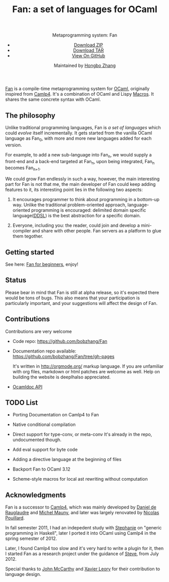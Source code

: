 #+TITLE: Fan: a set of languages for OCaml
#+OPTIONS: toc:nil html-postamble:nil html-preamble:nil
#+HTML_HEAD: <link rel="stylesheet" type="text/css" href="stylesheets/styles.css" />
#+BEGIN_HTML
<div class="wrapper">
<header>
<p class="header">Metaprogramming system: Fan</p>
<ul>
<li class="download"><a class="buttons" href="https://github.com/bobzhang/Fan/zipball/master">Download ZIP</a></li>
<li class="download"><a class="buttons" href="https://github.com/bobzhang/Fan/tarball/master">Download TAR</a></li>
<li><a class="buttons github" href="https://github.com/bobzhang/Fan">View On GitHub</a></li>
</ul>

<p class="header">Maintained by
<a class="header name" href="https://github.com/bobzhang">Hongbo Zhang</a>
</p>
</header>
<section>
#+END_HTML

[[https://github.com/bobzhang/Fan][Fan]] is a compile-time metaprogramming system for [[http://caml.inria.fr/][OCaml]], originally
inspired from [[http://brion.inria.fr/gallium/index.php/Camlp4][Camlp4]]. It's a combination of OCaml and Lispy
[[http://letoverlambda.com/][Macros]]. It shares the same concrete syntax with OCaml.

* The philosophy
  Unlike traditional programming languages, Fan is /a set of
  languages/ which could /evolve/ itself incrementally. It gets
  started from the vanilla OCaml language as Fan_{0}, with more and
  more new languages added for each version.

  For example, to add a new sub-language into Fan_{n}, we would
  supply a front-end and a back-end targeted at Fan_{n}, upon being
  integrated, Fan_{n} becomes Fan_{n+1}.

  We could grow Fan endlessly in such a way, however, the main
  interesting part for Fan is not that me, the main developer of Fan
  could keep adding features to it, its interesting point lies in
  the following two aspects:

  1. It encourages programmer to think about programming in a
     bottom-up way.  Unlike the traditional problem-oriented approach,
     language-oriented programming is encouraged: delimited domain
     specific language([[file:ddsl.org][DDSL]]) is the best abstraction for a specific
     domain.

  2. Everyone, including you: the reader,  could join and develop a
     mini-compiler and share with other people. Fan servers as a
     platform to glue them tegother.

* Getting started 

  See here: [[file:start.org][Fan for beginners]], enjoy!
  

* Status 

  Please bear in mind that Fan is still at alpha release, so it's
  expected there would be tons of bugs. This also means that your
  participation is particularly important, and your suggestions will
  affect the design of Fan.



* Contributions

  Contributions are very welcome

  - Code repo:  https://github.com/bobzhang/Fan

  - Documentation repo available:
    https://github.com/bobzhang/Fan/tree/gh-pages 
    
    It's written in [[http://orgmode.org/]] markup language.  If you are
    unfamiliar with org files, markdown or html patches are welcome as
    well.  Help on building the website is deeplhalso appreciated.
  - [[file:foo.docdir/index.html][Ocamldoc API]]


*  TODO List 

 - Porting Documentation on Camlp4 to Fan   

 - Native conditional compilation
    
 - Direct support for type-conv, or meta-conv 
   It's already in the repo, undocumented though.
    
 - Add eval support for byte code
   
 - Adding a directive language at the beginning of files

 - Backport Fan to OCaml 3.12

 - Scheme-style macros for local ast rewriting without computation
   
* Acknowledgments

  Fan is a successor to [[http://brion.inria.fr/gallium/index.php/Camlp4][Camlp4]], which was mainly developed by
  [[http://pauillac.inria.fr/~ddr/][Daniel de Rauglaudre]] and [[http://michel.mauny.net/index.en.php][Michel Mauny]], and later was largely
  renovated by [[http://nicolaspouillard.fr/][Nicolas Pouillard]].

  In fall semester 2011, I had an indepedent study with [[http://www.cis.upenn.edu/~sweirich/][Stephanie]] on
  "generic programming in Haskell", later I ported it into OCaml using
  Camlp4 in the spring semester of 2012.

  Later, I found Camlp4 too slow and it's very hard to write a plugin
  for it, then I started Fan as a research project under the guidance
  of [[http://www.cis.upenn.edu/~stevez/][Steve]], from July 2012.

  Special thanks to [[http://en.wikipedia.org/wiki/John_McCarthy_(computer_scientist)][John McCarthy]] and [[http://www.xavierleroy.com/][ Xavier Leory]] for their
  contribution to language design.

* COMMENT
  It shares the same run-time
with OCaml,

  By all means, master
   the spirit  of metaprogramming would 

  for example, function
   is the most basic concept in nearly all programming languages,
   
  Metaprogramming enables the possiblity for
   the  user to write least lines of code if they like. As a
   programmer, [[http://threevirtues.com/][being lazy]] should always be appreciated, we will show
   you some examples that metaprogramming can turn your tens lines of
   code into thousands of lines of code, simply put, metaprogramming
   is so invaluable that every practical programmer should master
   such technology. 

   That said, we need a macro system for your favorite programming
   language.  [[http://www.sbcl.org/][Common Lisp]] has been the best language for
   metaprogramming during the last decades.  However, as one of the
   eldest languages, there are some serious design defects for this
   language: first, it does not support separate compilation, there is
   no clear bound between compile-time runtime and
   
   Hmm, a good question, it's simply because writing
   boilerplate code is tedious and error prone, and 

   Having programming in [[http://en.wikipedia.org/wiki/Common_Lisp][Common Lisp]] for years, I
happened to find
[F#](http://research.microsoft.com/en-us/projects/fsharp/) when I
was doing an internship at Microsoft.  I was fascinated by the beauty
of functional languages, for example, the algebraic data type combined
with pattern match is superior to s-expression in some regards, and
strongly typed languages with type inference does help, especially
when you write large software and do the refactorization, a type
system is the  best tool for refactorization. XD.

   

   
#+BEGIN_HTML
</section>
</div>
#+END_HTML
